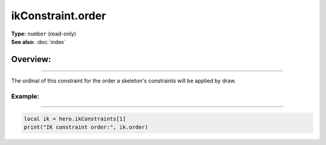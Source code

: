 ===================================
ikConstraint.order
===================================

| **Type:** ``number`` (read-only)
| **See also:** :doc:`index`

Overview:
.........
--------

The ordinal of this constraint for the order a skeleton's constraints will be applied by draw.

Example:
--------
--------

.. code-block:: lua

   local ik = hero.ikConstraints[1]
   print("IK constraint order:", ik.order)